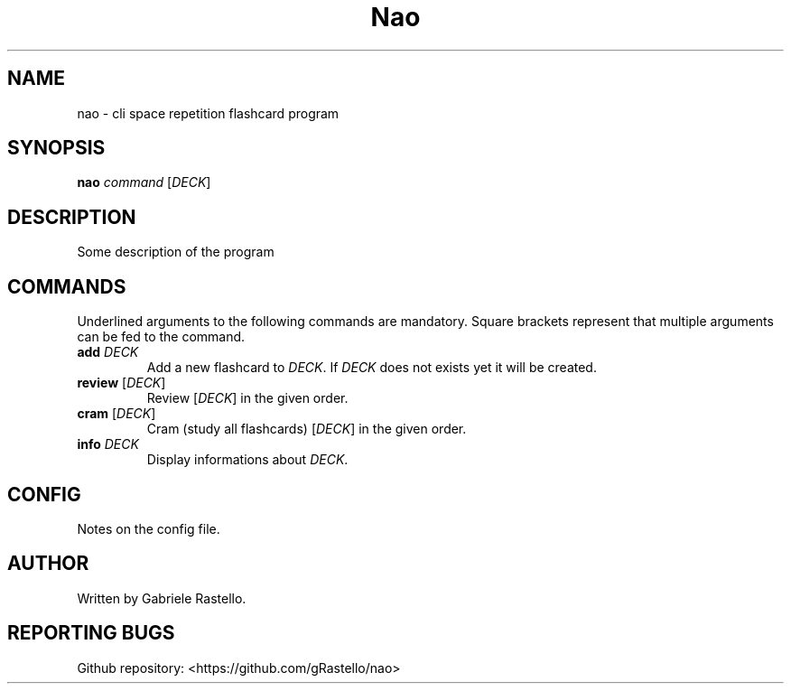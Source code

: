 .TH Nao 1 nao\-git
.SH NAME
nao \- cli space repetition flashcard program
.SH SYNOPSIS
.B nao
\fIcommand\fR [\fIDECK\fR]
.SH DESCRIPTION
Some description of the program
.SH COMMANDS
Underlined arguments to the following commands are mandatory. Square brackets represent that multiple arguments can be fed to the command.
.TP
\fBadd\fR \fIDECK\fR
Add a new flashcard to \fIDECK\fR. If \fIDECK\fR does not exists yet it will be created.
.TP
\fBreview\fR [\fIDECK\fR]
Review [\fIDECK\fR] in the given order.
.TP
\fBcram\fR [\fIDECK\fR]
Cram (study all flashcards) [\fIDECK\fR] in the given order.
.TP
\fBinfo\fR \fIDECK\fR
Display informations about \fIDECK\fR.
.SH CONFIG
Notes on the config file.
.SH AUTHOR
Written by Gabriele Rastello.
.SH REPORTING BUGS
Github repository: <https://github.com/gRastello/nao>

